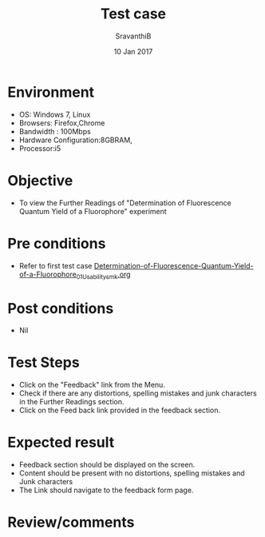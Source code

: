 #+Title: Test case
#+Date: 10 Jan 2017
#+Author: SravanthiB

* Environment

  +  OS: Windows 7, Linux
  +  Browsers: Firefox,Chrome
  +  Bandwidth : 100Mbps
  +  Hardware Configuration:8GBRAM,
  +  Processor:i5

* Objective

  +  To view the Further Readings of "Determination of Fluorescence Quantum Yield of a Fluorophore" experiment

* Pre conditions

  +  Refer to first test case [[https://github.com/Virtual-Labs/molecular-florescence-spectroscopy-responsive-lab-iiith/blob/master/test-cases/integration_test-cases/Determination-of-Fluorescence-Quantum-Yield-of-a-Fluorophore/Determination-of-Fluorescence-Quantum-Yield-of-a-Fluorophore_01_Usability_smk.org][Determination-of-Fluorescence-Quantum-Yield-of-a-Fluorophore_01_Usability_smk.org]]

* Post conditions

  +  Nil

* Test Steps

  +  Click on the "Feedback" link from the Menu.
  +  Check if there are any distortions, spelling mistakes and junk
     characters in the Further Readings section.
  +  Click on the Feed back link provided in the feedback section. 

* Expected result

  +  Feedback section should be displayed on the screen.
  +  Content should be present with no distortions, spelling mistakes
     and Junk characters
  +  The Link should navigate to the feedback form page. 
 
* Review/comments
